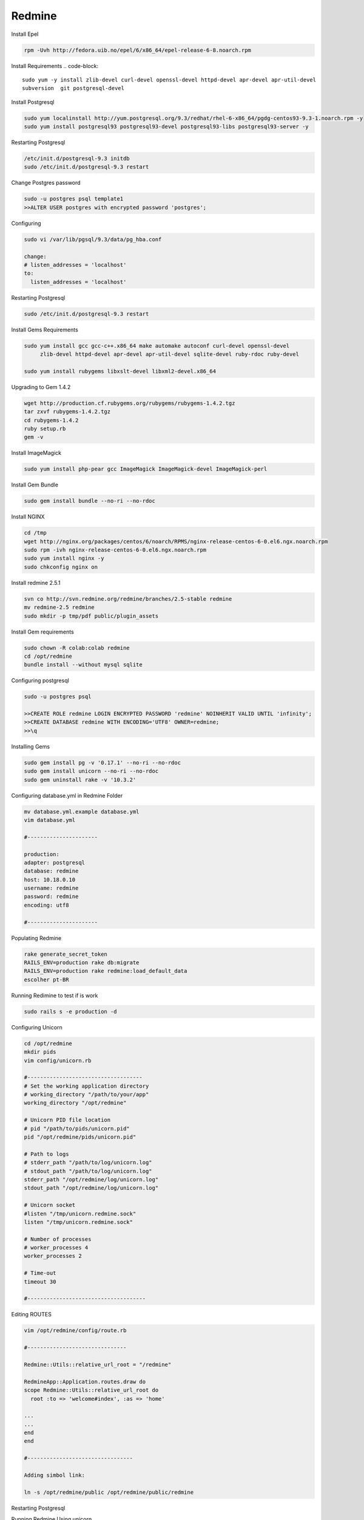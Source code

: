 .. -*- coding: utf-8 -*-

.. highlight:: rest

.. _colab_software:

Redmine
=====

Install Epel

.. code-block::

  rpm -Uvh http://fedora.uib.no/epel/6/x86_64/epel-release-6-8.noarch.rpm 


Install Requirements
.. code-block::

    sudo yum -y install zlib-devel curl-devel openssl-devel httpd-devel apr-devel apr-util-devel 
    subversion  git postgresql-devel 


Install Postgresql

.. code-block::

  sudo yum localinstall http://yum.postgresql.org/9.3/redhat/rhel-6-x86_64/pgdg-centos93-9.3-1.noarch.rpm -y
  sudo yum install postgresql93 postgresql93-devel postgresql93-libs postgresql93-server -y


Restarting Postgresql

.. code-block::

  /etc/init.d/postgresql-9.3 initdb
  sudo /etc/init.d/postgresql-9.3 restart

Change Postgres password

.. code-block::

  sudo -u postgres psql template1
  >>ALTER USER postgres with encrypted password 'postgres';

Configuring

.. code-block::

    sudo vi /var/lib/pgsql/9.3/data/pg_hba.conf
  
    change: 
    # listen_addresses = 'localhost'
    to:
      listen_addresses = 'localhost'

Restarting Postgresql

.. code-block::
  
  sudo /etc/init.d/postgresql-9.3 restart


Install Gems Requirements
  
.. code-block::

  sudo yum install gcc gcc-c++.x86_64 make automake autoconf curl-devel openssl-devel
       zlib-devel httpd-devel apr-devel apr-util-devel sqlite-devel ruby-rdoc ruby-devel
  
  sudo yum install rubygems libxslt-devel libxml2-devel.x86_64


Upgrading to Gem 1.4.2

.. code-block::
  
  wget http://production.cf.rubygems.org/rubygems/rubygems-1.4.2.tgz
  tar zxvf rubygems-1.4.2.tgz
  cd rubygems-1.4.2
  ruby setup.rb
  gem -v


Install  ImageMagick

.. code-block::

  sudo yum install php-pear gcc ImageMagick ImageMagick-devel ImageMagick-perl

Install Gem Bundle 

.. code-block::
    
  sudo gem install bundle --no-ri --no-rdoc

Install NGINX
  
..  code-block::

  cd /tmp
  wget http://nginx.org/packages/centos/6/noarch/RPMS/nginx-release-centos-6-0.el6.ngx.noarch.rpm
  sudo rpm -ivh nginx-release-centos-6-0.el6.ngx.noarch.rpm
  sudo yum install nginx -y
  sudo chkconfig nginx on

Install redmine 2.5.1

.. code-block::
  
  svn co http://svn.redmine.org/redmine/branches/2.5-stable redmine
  mv redmine-2.5 redmine
  sudo mkdir -p tmp/pdf public/plugin_assets


Install Gem requirements

.. code-block::

  sudo chown -R colab:colab redmine
  cd /opt/redmine
  bundle install --without mysql sqlite


Configuring postgresql

.. code-block::

  sudo -u postgres psql

  >>CREATE ROLE redmine LOGIN ENCRYPTED PASSWORD 'redmine' NOINHERIT VALID UNTIL 'infinity';
  >>CREATE DATABASE redmine WITH ENCODING='UTF8' OWNER=redmine; 
  >>\q


Installing Gems

.. code-block::

  sudo gem install pg -v '0.17.1' --no-ri --no-rdoc 
  sudo gem install unicorn --no-ri --no-rdoc
  sudo gem uninstall rake -v '10.3.2'


Configuring database.yml in Redmine Folder

.. code-block::
  
  mv database.yml.example database.yml
  vim database.yml

  #----------------------
  
  production:
  adapter: postgresql
  database: redmine
  host: 10.18.0.10
  username: redmine
  password: redmine
  encoding: utf8

  #----------------------


Populating Redmine

.. code-block::

  rake generate_secret_token
  RAILS_ENV=production rake db:migrate
  RAILS_ENV=production rake redmine:load_default_data 
  escolher pt-BR


Running Redimine to test if is work

.. code-block::
  
  sudo rails s -e production -d 



Configuring Unicorn

.. code-block::

  cd /opt/redmine
  mkdir pids   
  vim config/unicorn.rb

  #------------------------------------
  # Set the working application directory
  # working_directory "/path/to/your/app"
  working_directory "/opt/redmine"
  
  # Unicorn PID file location
  # pid "/path/to/pids/unicorn.pid"
  pid "/opt/redmine/pids/unicorn.pid"
  
  # Path to logs
  # stderr_path "/path/to/log/unicorn.log"
  # stdout_path "/path/to/log/unicorn.log"
  stderr_path "/opt/redmine/log/unicorn.log"
  stdout_path "/opt/redmine/log/unicorn.log"
  
  # Unicorn socket
  #listen "/tmp/unicorn.redmine.sock"
  listen "/tmp/unicorn.redmine.sock"
  
  # Number of processes
  # worker_processes 4
  worker_processes 2
  
  # Time-out
  timeout 30

  #-------------------------------------
  
  
  
Editing ROUTES

.. code-block::

  vim /opt/redmine/config/route.rb

  #-------------------------------

  Redmine::Utils::relative_url_root = "/redmine"

  RedmineApp::Application.routes.draw do
  scope Redmine::Utils::relative_url_root do
    root :to => 'welcome#index', :as => 'home'

  ...
  ...
  end
  end

  #---------------------------------

  Adding simbol link:
  
  ln -s /opt/redmine/public /opt/redmine/public/redmine

Restarting  Postgresql
  
.. code-block::
    sudo /etc/init.d/postgresql-9.3 restart

Running Redmine Using unicorn

.. code-block::
  
  sudo unicorn_rails -c /opt/redmine/config/unicorn.rb -E development -l 0.0.0.0:3000 -D



Install Plugin to Use remote_user

.. code-block::
  
  cd /opt/redmine/plugins

  git clone https://github.com/tdvsdv/single_auth.git

Editing remote_user 

.. code-block::
  
  Make login in redmine using :
    user: admin
    passwod: admin
    
    go to in plugins
    go to configurations in single_auth
    edit REMOTE_USER to HTTP_REMOTE_USER
